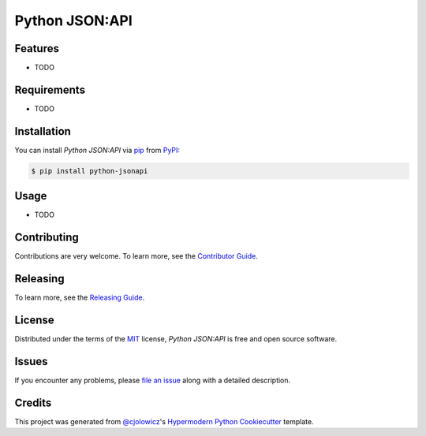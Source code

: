 Python JSON:API
===============

|PyPI| |Python Version| |License|

|Read the Docs| |Tests| |Codecov|

|pre-commit| |Black|

.. |PyPI| image:: https://img.shields.io/pypi/v/python-jsonapi.svg
   :target: https://pypi.org/project/python-jsonapi/
   :alt: PyPI
.. |Python Version| image:: https://img.shields.io/pypi/pyversions/python-jsonapi
   :target: https://pypi.org/project/python-jsonapi
   :alt: Python Version
.. |License| image:: https://img.shields.io/pypi/l/python-jsonapi
   :target: https://opensource.org/licenses/MIT
   :alt: License
.. |Read the Docs| image:: https://img.shields.io/readthedocs/python-jsonapi/latest.svg?label=Read%20the%20Docs
   :target: https://python-jsonapi.readthedocs.io/
   :alt: Read the documentation at https://python-jsonapi.readthedocs.io/
.. |Tests| image:: https://github.com/jeffsawatzky/python-jsonapi/workflows/Tests/badge.svg
   :target: https://github.com/jeffsawatzky/python-jsonapi/actions?workflow=Tests
   :alt: Tests
.. |Codecov| image:: https://codecov.io/gh/jeffsawatzky/python-jsonapi/branch/master/graph/badge.svg
   :target: https://codecov.io/gh/jeffsawatzky/python-jsonapi
   :alt: Codecov
.. |pre-commit| image:: https://img.shields.io/badge/pre--commit-enabled-brightgreen?logo=pre-commit&logoColor=white
   :target: https://github.com/pre-commit/pre-commit
   :alt: pre-commit
.. |Black| image:: https://img.shields.io/badge/code%20style-black-000000.svg
   :target: https://github.com/psf/black
   :alt: Black


Features
--------

* TODO


Requirements
------------

* TODO


Installation
------------

You can install *Python JSON:API* via pip_ from PyPI_:

.. code:: console

   $ pip install python-jsonapi


Usage
-----

* TODO


Contributing
------------

Contributions are very welcome.
To learn more, see the `Contributor Guide`_.

Releasing
------------

To learn more, see the `Releasing Guide`_.


License
-------

Distributed under the terms of the MIT_ license,
*Python JSON:API* is free and open source software.


Issues
------

If you encounter any problems,
please `file an issue`_ along with a detailed description.


Credits
-------

This project was generated from `@cjolowicz`_'s `Hypermodern Python Cookiecutter`_ template.


.. _@cjolowicz: https://github.com/cjolowicz
.. _Cookiecutter: https://github.com/audreyr/cookiecutter
.. _MIT: http://opensource.org/licenses/MIT
.. _PyPI: https://pypi.org/
.. _Hypermodern Python Cookiecutter: https://github.com/cjolowicz/cookiecutter-hypermodern-python
.. _file an issue: https://github.com/jeffsawatzky/python-jsonapi/issues
.. _pip: https://pip.pypa.io/
.. github-only
.. _Contributor Guide: CONTRIBUTING.rst
.. _Releasing Guide: RELEASING.rst
